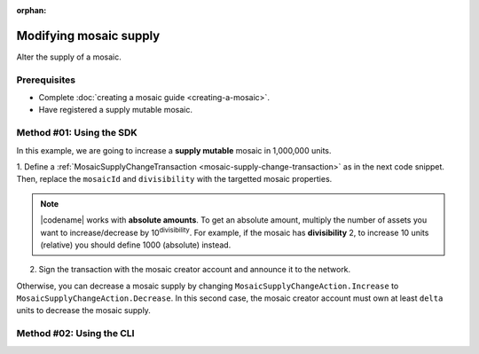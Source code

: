 :orphan:

.. post:: 18 Aug, 2018
    :category: Mosaic
    :tags: SDK, CLI
    :excerpt: 1
    :nocomments:

#######################
Modifying mosaic supply
#######################

Alter the supply of a mosaic.

*************
Prerequisites
*************

- Complete :doc:`creating a mosaic guide <creating-a-mosaic>`.
- Have registered a supply mutable mosaic.

*************************
Method #01: Using the SDK
*************************

In this example, we are going to increase a **supply mutable** mosaic in 1,000,000 units.

1. Define a :ref:`MosaicSupplyChangeTransaction <mosaic-supply-change-transaction>` as in the next code snippet.
Then, replace the ``mosaicId`` and ``divisibility`` with the targetted mosaic properties.

.. example-code::

    .. viewsource:: ../../resources/examples/typescript/mosaic/ModifyingMosaicSupply.ts
        :language: typescript
        :start-after:  /* start block 01 */
        :end-before: /* end block 01 */

    .. viewsource:: ../../resources/examples/typescript/mosaic/ModifyingMosaicSupply.js
        :language: javascript
        :start-after:  /* start block 01 */
        :end-before: /* end block 01 */

    .. viewsource:: ../../resources/examples/java/src/test/java/symbol/guides/examples/mosaic/ModifyingMosaicSupply.java
        :language: java
        :start-after:  /* start block 01 */
        :end-before: /* end block 01 */

.. note:: |codename| works with **absolute amounts**. To get an absolute amount, multiply the number of assets you want to increase/decrease by 10\ :sup:`divisibility`. For example, if the mosaic has **divisibility** 2, to increase 10 units (relative) you should define 1000 (absolute) instead.

2. Sign the transaction with the mosaic creator account and announce it to the network.

.. example-code::

    .. viewsource:: ../../resources/examples/typescript/mosaic/ModifyingMosaicSupply.ts
        :language: typescript
        :start-after:  /* start block 02 */
        :end-before: /* end block 02 */

    .. viewsource:: ../../resources/examples/typescript/mosaic/ModifyingMosaicSupply.js
        :language: javascript
        :start-after:  /* start block 02 */
        :end-before: /* end block 02 */

    .. viewsource:: ../../resources/examples/java/src/test/java/symbol/guides/examples/mosaic/ModifyingMosaicSupply.java
        :language: java
        :start-after:  /* start block 02 */
        :end-before: /* end block 02 */

Otherwise, you can decrease a mosaic supply by changing ``MosaicSupplyChangeAction.Increase`` to ``MosaicSupplyChangeAction.Decrease``.
In this second case, the mosaic creator account must own at least ``delta`` units to decrease the mosaic supply.

*************************
Method #02: Using the CLI
*************************

.. viewsource:: ../../resources/examples/bash/mosaic/ModifyingMosaicSupply.sh
    :language: bash
    :start-after: #!/bin/sh
